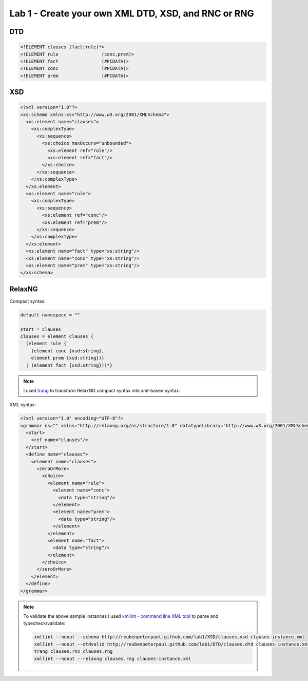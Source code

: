 Lab 1 - Create your own XML DTD, XSD, and RNC or RNG
=====================================================

.. todo::

  Consider these examples of XML documents for clause sets consisting of zero or
  more facts f (Prolog: ``f.``) and zero or more 'backward' rules c <- p 
  (Prolog: ``c :- p.``), in any order ("myurl" will be replaced as explained below):

  .. code:: xml

    <?xml version="1.0" standalone="no"?>
    <!DOCTYPE clauses SYSTEM "myurl">
     <clauses>
        <fact> f </fact>
        <rule> <conc> c </conc> <prem> p </prem> </rule>
     </clauses>
     
    <?xml version="1.0" standalone="no"?>
    <!DOCTYPE clauses SYSTEM "myurl">
    <clauses>
        <rule> <conc> c1 </conc> <prem> p1 </prem> </rule>
        <fact> f1 </fact>
        <rule> <conc> c2 </conc> <prem> p2 </prem> </rule>
        <fact> f2 </fact>
        <fact> f3 </fact>
    </clauses>
     
  Inductively complete this XML DTD (overwrite the "..." lines) for such clause sets:

  .. code:: xml

    <!ELEMENT clauses   (................)>
    <!ELEMENT rule   (................)>
    <!ELEMENT fact    (#PCDATA)>
    <!ELEMENT ........    (................)>
    <!ELEMENT ........    (................)>

DTD
--------------

.. code:: dtd

  <!ELEMENT clauses (fact|rule)*>
  <!ELEMENT rule		(conc,prem)>
  <!ELEMENT fact		(#PCDATA)>
  <!ELEMENT conc		(#PCDATA)>
  <!ELEMENT prem		(#PCDATA)>

XSD
------------

.. code:: xsd

  <?xml version="1.0"?>
  <xs:schema xmlns:xs="http://www.w3.org/2001/XMLSchema">
    <xs:element name="clauses">
      <xs:complexType>
        <xs:sequence>
          <xs:choice maxOccurs="unbounded">
            <xs:element ref="rule"/>
            <xs:element ref="fact"/>
          </xs:choice>
        </xs:sequence>
      </xs:complexType>
    </xs:element>
    <xs:element name="rule">
      <xs:complexType>
        <xs:sequence>
          <xs:element ref="conc"/>
          <xs:element ref="prem"/>
        </xs:sequence>
      </xs:complexType>
    </xs:element>
    <xs:element name="fact" type="xs:string"/>
    <xs:element name="conc" type="xs:string"/>
    <xs:element name="prem" type="xs:string"/>
  </xs:schema>
  
RelaxNG
----------------

Compact syntax:

.. code::

  default namespace = ""

  start = clauses
  clauses = element clauses {
    (element rule {
      (element conc {xsd:string},
      element prem {xsd:string})}
    | (element fact {xsd:string}))*}
   
.. note::

  I used `trang <http://www.thaiopensource.com/relaxng/trang.html>`_ to transform
  RelaxNG compact syntax into xml-based syntax.

XML syntax:

.. code:: xml

  <?xml version="1.0" encoding="UTF-8"?>
  <grammar ns="" xmlns="http://relaxng.org/ns/structure/1.0" datatypeLibrary="http://www.w3.org/2001/XMLSchema-datatypes">
    <start>
      <ref name="clauses"/>
    </start>
    <define name="clauses">
      <element name="clauses">
        <zeroOrMore>
          <choice>
            <element name="rule">
              <element name="conc">
                <data type="string"/>
              </element>
              <element name="prem">
                <data type="string"/>
              </element>
            </element>
            <element name="fact">
              <data type="string"/>
            </element>
          </choice>
        </zeroOrMore>
      </element>
    </define>
  </grammar>
  
.. note::

  To validate the above sample instances I used `xmllint - command line XML tool <http://xmlsoft.org/xmllint.html>`_
  to parse and typecheck/validate:

  .. code:: bash

    xmllint --noout --schema http://reubenpeterpaul.github.com/lab1/XSD/clauses.xsd clauses-instance.xml
    xmllint --noout --dtdvalid http://reubenpeterpaul.github.com/lab1/DTD/clauses.dtd clauses-instance.xml
    trang clauses.rnc clauses.rng
    xmllint --noout --relaxng clauses.rng clauses-instance.xml

